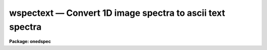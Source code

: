 wspectext — Convert 1D image spectra to ascii text spectra
==========================================================

**Package: onedspec**

.. raw:: html

  <BODY>
  <TABLE WIDTH="100%" BORDER=0><TR>
  <TD ALIGN=LEFT><FONT SIZE=4>
  <B>wspectext (Oct93)</B></FONT></TD>
  <TD ALIGN=CENTER><FONT SIZE=4>
  <B>onedspec</B>
  </FONT></TD>
  <TD ALIGN=RIGHT><FONT SIZE=4>
  <B>wspectext (Oct93)</B></FONT></TD>
  </TR></TABLE><P>
  <TITLE>wspectext</TITLE>
  <UL>
  </UL>
  <H2><A NAME="s_name">NAME</A></H2>
  <! BeginSection: 'NAME'>
  <UL>
  wspectext -- convert 1D image spectra to an ascii text spectra
  </UL>
  <! EndSection:   'NAME'>
  <H2><A NAME="s_usage">USAGE</A></H2>
  <! BeginSection: 'USAGE'>
  <UL>
  wspectext input output
  </UL>
  <! EndSection:   'USAGE'>
  <H2><A NAME="s_parameters">PARAMETERS</A></H2>
  <! BeginSection: 'PARAMETERS'>
  <UL>
  <DL>
  <DT><B><A NAME="l_input">input</A></B></DT>
  <! Sec='PARAMETERS' Level=0 Label='input' Line='input'>
  <DD>Input list of 1D image spectra to be converted.  If the image is
  not one dimensional an warning will be given and the image will be skipped.
  </DD>
  </DL>
  <DL>
  <DT><B><A NAME="l_output">output</A></B></DT>
  <! Sec='PARAMETERS' Level=0 Label='output' Line='output'>
  <DD>Output list of ascii text spectra filenames.  The list must match the
  input list.
  </DD>
  </DL>
  <DL>
  <DT><B><A NAME="l_header">header = yes</A></B></DT>
  <! Sec='PARAMETERS' Level=0 Label='header' Line='header = yes'>
  <DD>This parameter determines whether or not a descriptive header precedes the
  wavelength and flux values written to the text file.  When <I>header =
  no</I>, only a two column list of wavelengths and fluxes is output.
  </DD>
  </DL>
  <DL>
  <DT><B><A NAME="l_wformat">wformat = "<TT></TT>"</A></B></DT>
  <! Sec='PARAMETERS' Level=0 Label='wformat' Line='wformat = ""'>
  <DD>The wavelength coordinate output format.  If it is undefined the formatting
  option stored with the WCS in the image header is used.  If the WCS
  formatting option is not defined then a free format is used.  See
  <B>listpixels</B> for a description of the format syntax.
  </DD>
  </DL>
  </UL>
  <! EndSection:   'PARAMETERS'>
  <H2><A NAME="s_description">DESCRIPTION</A></H2>
  <! BeginSection: 'DESCRIPTION'>
  <UL>
  IRAF one dimensional spectra are converted to ascii text files.  The
  text files consist of an optional FITS type header followed by a two
  column list of wavelengths and flux values.  The format of the wavelengths
  can be set but the flux values are given in free format.  This task
  is a combination of <B>wtextimage</B> and <B>listpixels</B>.  The output
  of this task may be converted back to an image spectrum with the
  task <B>rspectext</B>.
  <P>
  Spectra which are not in 1D images such as multispec format or long slit
  may first be converted to 1D images using <B>scopy</B> with format="<TT>onedspec</TT>".
  </UL>
  <! EndSection:   'DESCRIPTION'>
  <H2><A NAME="s_examples">EXAMPLES</A></H2>
  <! BeginSection: 'EXAMPLES'>
  <UL>
  1.  Write a text file with a header.
  <P>
  <PRE>
      cl&gt; wspectext spec001 text001 header+ wformat="%0.2f"
      cl&gt; type text001
      BITPIX  =                    8  /  8-bit ASCII characters
      NAXIS   =                    1  /  Number of Image Dimensions
      NAXIS1  =                  100  /  Length of axis
      ORIGIN  = 'NOAO-IRAF: WTEXTIMAGE'  /
      IRAF-MAX=                   0.  /  Max image pixel (out of date)
      IRAF-MIN=                   0.  /  Min image pixel (out of date)
      IRAF-B/P=                   32  /  Image bits per pixel
      IRAFTYPE= 'REAL FLOATING     '  /  Image datatype
      OBJECT  = 'TITLE             '  /
      FILENAME= 'TEST              '  /  IRAF filename
      FORMAT  = '5G14.7            '  /  Text line format
      APNUM1  = '1 1     '
      DC-FLAG =                    0
      WCSDIM  =                    1
      CTYPE1  = 'LINEAR  '
      CRVAL1  =                4000.
      CRPIX1  =                   1.
      CDELT1  =     10.1010101010101
      CD1_1   =     10.1010101010101
      LTM1_1  =                   1.
      WAT0_001= 'system=equispec                                 '
      WAT1_001= 'wtype=linear label=Wavelength units=Angstroms   '
      END
  										    
      4000.00  1000.
      4010.10  1005.54
      4020.20  1011.05
      ...
  </PRE>
  <P>
  2.  Write a simple text file with two columns of wavelength and flux.
  <P>
  <PRE>
      cl&gt; wspectext spec001 text002 header- wformat="%0.2f"
      cl&gt; type text002
      4000.00  1000.
      4010.10  1005.54
      4020.20  1011.05
      ...
  </PRE>
  </UL>
  <! EndSection:   'EXAMPLES'>
  <H2><A NAME="s_revisions">REVISIONS</A></H2>
  <! BeginSection: 'REVISIONS'>
  <UL>
  <DL>
  <DT><B><A NAME="l_WSPECTEXT">WSPECTEXT V2.10.3</A></B></DT>
  <! Sec='REVISIONS' Level=0 Label='WSPECTEXT' Line='WSPECTEXT V2.10.3'>
  <DD>This is a new task with this version.
  </DD>
  </DL>
  </UL>
  <! EndSection:   'REVISIONS'>
  <H2><A NAME="s_see_also">SEE ALSO</A></H2>
  <! BeginSection: 'SEE ALSO'>
  <UL>
  rspectext, wtextimage, listpixels, scopy, imspec
  </UL>
  <! EndSection:    'SEE ALSO'>
  
  <! Contents: 'NAME' 'USAGE' 'PARAMETERS' 'DESCRIPTION' 'EXAMPLES' 'REVISIONS' 'SEE ALSO'  >
  
  </BODY>
  </HTML>